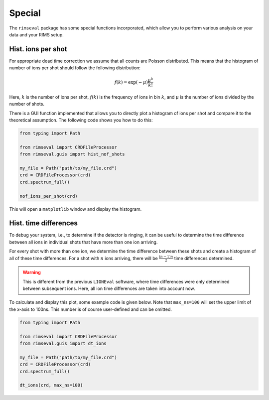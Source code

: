 =======
Special
=======

The ``rimseval`` package has some special functions incorporated,
which allow you to perform various analysis on your data
and your RIMS setup.

-------------------
Hist. ions per shot
-------------------

For appropriate dead time correction
we assume that all counts are Poisson distributed.
This means that the histogram of number of ions per shot
should follow the following distribution:

.. math::

    f(k) = \exp(-\mu) \frac{\mu^{k}}{k!}

Here, :math:`k` is the number of ions per shot,
:math:`f(k)` is the frequency of ions in bin :math:`k`,
and :math:`\mu` is the number of ions divided by the number of shots.

There is a GUI function implemented
that allows you to directly plot a histogram of ions per shot
and compare it to the theoretical assumption.
The following code shows you how to do this:

.. code-block:: python

    from typing import Path

    from rimseval import CRDFileProcessor
    from rimseval.guis import hist_nof_shots

    my_file = Path("path/to/my_file.crd")
    crd = CRDFileProcessor(crd)
    crd.spectrum_full()

    nof_ions_per_shot(crd)

This will open a  ``matplotlib`` window and display the histogram.

----------------------
Hist. time differences
----------------------

To debug your system,
i.e., to determine if the detector is ringing,
it can be useful to determine the time difference between all ions
in individual shots that have more than one ion arriving.

For every shot with more than one ion,
we determine the time difference between these shots
and create a histogram of all of these time differences.
For a shot with :math:`n` ions arriving,
there will be :math:`\frac{(n-1)n}{2}` time differences determined.

.. warning:: This is different from the previous ``LIONEval`` software,
    where time differences were only determined between subsequent ions.
    Here, all ion time differences are taken into account now.

To calculate and display this plot,
some example code is given below.
Note that ``max_ns=100`` will set
the upper limit of the x-axis to 100ns.
This number is of course user-defined and can be omitted.

.. code-block:: python

    from typing import Path

    from rimseval import CRDFileProcessor
    from rimseval.guis import dt_ions

    my_file = Path("path/to/my_file.crd")
    crd = CRDFileProcessor(crd)
    crd.spectrum_full()

    dt_ions(crd, max_ns=100)
